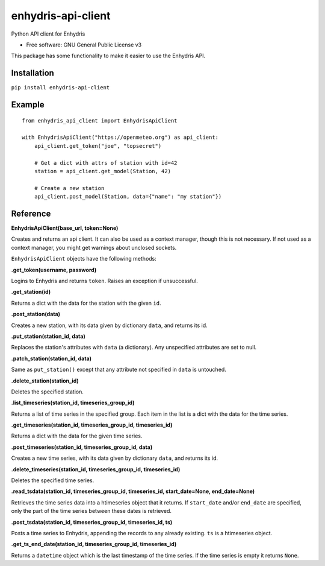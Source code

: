 ===================
enhydris-api-client
===================


.. image:: https://img.shields.io/pypi/v/enhydris_api_client.svg
        :target: https://pypi.python.org/pypi/enhydris-api-client
        :alt: Pypi

.. image:: https://img.shields.io/travis/openmeteo/enhydris-api-client.svg
        :target: https://travis-ci.org/openmeteo/enhydris-api-client
        :alt: Build

.. image:: https://codecov.io/github/openmeteo/enhydris-api-client/coverage.svg
        :target: https://codecov.io/gh/openmeteo/enhydris-api-client
        :alt: Coverage

.. image:: https://pyup.io/repos/github/openmeteo/enhydris-api-client/shield.svg
         :target: https://pyup.io/repos/github/openmeteo/enhydris-api-client/
         :alt: Updates

Python API client for Enhydris

* Free software: GNU General Public License v3

This package has some functionality to make it easier to use the
Enhydris API.

Installation
============

``pip install enhydris-api-client``

Example
=======

::

    from enhydris_api_client import EnhydrisApiClient

    with EnhydrisApiClient("https://openmeteo.org") as api_client:
        api_client.get_token("joe", "topsecret")

        # Get a dict with attrs of station with id=42
        station = api_client.get_model(Station, 42)

        # Create a new station
        api_client.post_model(Station, data={"name": "my station"})


Reference
=========

**EnhydrisApiClient(base_url, token=None)**

Creates and returns an api client. It can also be used as a context
manager, though this is not necessary. If not used as a context manager,
you might get warnings about unclosed sockets.

``EnhydrisApiClient`` objects have the following methods:

**.get_token(username, password)**

Logins to Enhydris and returns ``token``. Raises an exception if unsuccessful.

**.get_station(id)**

Returns a dict with the data for the station with the given ``id``.

**.post_station(data)**

Creates a new station, with its data given by dictionary ``data``, and
returns its id.

**.put_station(station_id, data)**

Replaces the station's attributes with ``data`` (a dictionary). Any
unspecified attributes are set to null.

**.patch_station(station_id, data)**

Same as ``put_station()`` except that any attribute not specified in
``data`` is untouched.

**.delete_station(station_id)**

Deletes the specified station.

**.list_timeseries(station_id, timeseries_group_id)**

Returns a list of time series in the specified group. Each item in the
list is a dict with the data for the time series.

**.get_timeseries(station_id, timeseries_group_id, timeseries_id)**

Returns a dict with the data for the given time series.

**.post_timeseries(station_id, timeseries_group_id, data)**

Creates a new time series, with its data given by dictionary ``data``,
and returns its id.

**.delete_timeseries(station_id, timeseries_group_id, timeseries_id)**

Deletes the specified time series.

**.read_tsdata(station_id, timeseries_group_id, timeseries_id, start_date=None, end_date=None)**

Retrieves the time series data into a htimeseries object that it
returns. If ``start_date`` and/or ``end_date`` are specified, only the
part of the time series between these dates is retrieved.

**.post_tsdata(station_id, timeseries_group_id, timeseries_id, ts)**

Posts a time series to Enhydris, appending the records to any already
existing.  ``ts`` is a htimeseries object.

**.get_ts_end_date(station_id, timeseries_group_id, timeseries_id)**

Returns a ``datetime`` object which is the last timestamp of the time
series. If the time series is empty it returns ``None``.

